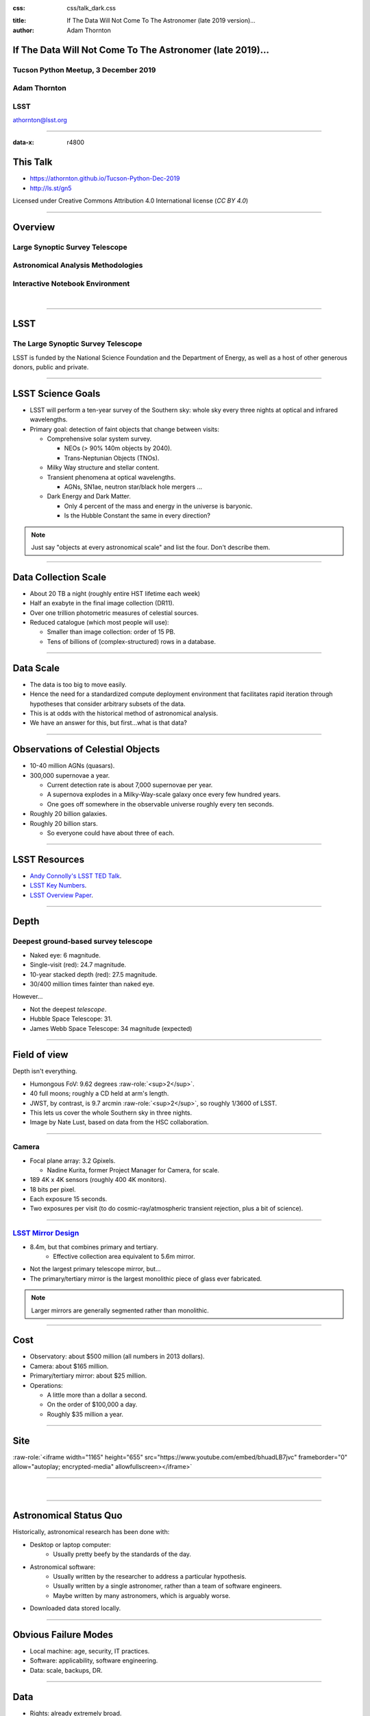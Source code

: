 .. :css: css/talk.css

.. That's the light-background version.

:css: css/talk_dark.css

..  Swap that in if you want the dark-background version

:title: If The Data Will Not Come To The Astronomer (late 2019 version)...
:author: Adam Thornton

.. role:: raw-role(raw)
    :format: html

If The Data Will Not Come To The Astronomer (late 2019)...
##########################################################

Tucson Python Meetup, 3 December 2019
=====================================

Adam Thornton
=============

LSST
====

athornton@lsst.org

.. image:: images/qr.png
  :align: right

----

:data-x: r4800

This Talk
#########

* https://athornton.github.io/Tucson-Python-Dec-2019
* http://ls.st/gn5

Licensed under Creative Commons Attribution 4.0 International license
(`CC BY 4.0`)

.. _CC BY 4.0: https://creativecommons.org/licenses/by/4.0/legalcode

.. image:: images/qr.png
  :align: right

----

Overview
########

Large Synoptic Survey Telescope
===============================

Astronomical Analysis Methodologies
===================================

Interactive Notebook Environment
================================

|


----

LSST
####

The Large Synoptic Survey Telescope
===================================

LSST is funded by the National Science Foundation and the Department of
Energy, as well as a host of other generous donors, public and private.

----

LSST Science Goals
##################

* LSST will perform a ten-year survey of the Southern sky: whole sky
  every three nights at optical and infrared wavelengths.

* Primary goal: detection of faint objects that change between visits:

  * Comprehensive solar system survey.

    * NEOs (> 90% 140m objects by 2040).

    * Trans-Neptunian Objects (TNOs).

  * Milky Way structure and stellar content.

  * Transient phenomena at optical wavelengths.

    * AGNs, SN1ae, neutron star/black hole mergers ...

  * Dark Energy and Dark Matter.

    * Only 4 percent of the mass and energy in the universe is baryonic.

    * Is the Hubble Constant the same in every direction?

.. note::

    Just say "objects at every astronomical scale" and list the four.
    Don't describe them.

----

Data Collection Scale
#####################

* About 20 TB a night (roughly entire HST lifetime each week)
* Half an exabyte in the final image collection (DR11).
* Over one trillion photometric measures of celestial sources.
* Reduced catalogue (which most people will use):

  * Smaller than image collection: order of 15 PB.
  * Tens of billions of (complex-structured) rows in a database.

----

Data Scale
##########

* The data is too big to move easily.

* Hence the need for a standardized compute deployment environment that
  facilitates rapid iteration through hypotheses that consider arbitrary
  subsets of the data.

* This is at odds with the historical method of astronomical analysis.

* We have an answer for this, but first...what is that data?

----

Observations of Celestial Objects
#################################
* 10-40 million AGNs (quasars).
* 300,000 supernovae a year.

  * Current detection rate is about 7,000 supernovae per year.
    
  * A supernova explodes in a Milky-Way-scale galaxy once every few
    hundred years.
    
  * One goes off somewhere in the observable universe roughly every ten
    seconds.
    
* Roughly 20 billion galaxies.
* Roughly 20 billion stars.

  * So everyone could have about three of each.

----

LSST Resources
##############

* `Andy Connolly's LSST TED Talk`_.

* `LSST Key Numbers`_.

* `LSST Overview Paper`_.

.. _Andy Connolly's LSST TED Talk: https://www.ted.com/talks/andrew_connolly_what_s_the_next_window_into_our_universe

.. _LSST Key Numbers: https://confluence.lsstcorp.org/display/LKB/LSST+Key+Numbers

.. _LSST Overview Paper: https://arxiv.org/abs/0805.2366


----

Depth
#####

Deepest ground-based survey telescope
=====================================

* Naked eye: 6 magnitude.
* Single-visit (red): 24.7 magnitude.
* 10-year stacked depth (red): 27.5 magnitude.
* 30/400 million times fainter than naked eye.

However...

* Not the deepest *telescope*.
* Hubble Space Telescope: 31.
* James Webb Space Telescope: 34 magnitude (expected)

----

Field of view
#############

Depth isn't everything.

* Humongous FoV: 9.62 degrees :raw-role:`<sup>2</sup>`.

* 40 full moons; roughly a CD held at arm's length.

* JWST, by contrast, is 9.7 arcmin :raw-role:`<sup>2</sup>`, so roughly
  1/3600 of LSST.

* This lets us cover the whole Southern sky in three nights.

* Image by Nate Lust, based on data from the HSC collaboration.

.. image:: images/fov.png
  :height: 400px
  :align: center
  :alt: Image by Nate Lust, based on data from the HSC collaboration.

----

Camera
======

* Focal plane array: 3.2 Gpixels.

  * Nadine Kurita, former Project Manager for Camera, for scale.

* 189 4K x 4K sensors (roughly 400 4K monitors).
* 18 bits per pixel.
* Each exposure 15 seconds.
* Two exposures per visit (to do cosmic-ray/atmospheric transient
  rejection, plus a bit of science).

.. image:: images/camera.png
  :height: 400px
  :align: center
  
----

`LSST Mirror Design`_
=====================

* 8.4m, but that combines primary and tertiary.
    * Effective collection area equivalent to 5.6m mirror.
* Not the largest primary telescope mirror, but...
* The primary/tertiary mirror is the largest monolithic piece of glass
  ever fabricated.


.. _LSST Mirror Design: https://www.lsst.org/about/tel-site/mirror

.. image:: images/mirror.gif
  :height: 400px
  :align: center

.. note::

    Larger mirrors are generally segmented rather than monolithic.

----

Cost
####

* Observatory: about $500 million (all numbers in 2013 dollars).

* Camera: about $165 million.

* Primary/tertiary mirror: about $25 million.

* Operations:

  * A little more than a dollar a second.

  * On the order of $100,000 a day.

  * Roughly $35 million a year.

----

Site
####

:raw-role:`<iframe width="1165" height="655" src="https://www.youtube.com/embed/bhuadLB7jvc" frameborder="0" allow="autoplay; encrypted-media" allowfullscreen></iframe>`

----

|

----

Astronomical Status Quo
#######################

Historically, astronomical research has been done with:

* Desktop or laptop computer:
    * Usually pretty beefy by the standards of the day.
* Astronomical software:
    * Usually written by the researcher to address a particular
      hypothesis.
    * Usually written by a single astronomer, rather than a
      team of software engineers.
    * Maybe written by many astronomers, which is arguably worse.
* Downloaded data stored locally.

----

Obvious Failure Modes
#####################

* Local machine: age, security, IT practices.

* Software: applicability, software engineering.

* Data: scale, backups, DR.

----

Data
####

* Rights: already extremely broad.

    * Roughly half the astronomical community.
    * Finding reviewers for the overview paper has been hard.

* Scale: most will never be directly examined by a human.

----

A Different Way To Do Astronomy
###############################

* The analysis, not the data, is the professionally-valuable part.
* How do we facilitate rapid iteration of analysis?

  * Quickly try a lot of hypotheses and discard unpromising ones.
  * Once you have one you like, turn it loose on a lot of data.

----

Interactive vs. Batch
#####################

We expect that a researcher will use the "interactive notebook aspect of
the LSST Science Platform" (by which we mean JupyterLab, or perhaps its
successors) to perform this iteration.  It is a rapid prototyping tool
with the following characteristics:

* Relatively tiny subset of the data: a few terabytes, probably less.
* The *real* analysis will be submitted to a batch system to work on
  petabyte-scale data.
* We don't (and can't) know what subset we want in advance.

----

What does this imply?
#####################

* It's not really about speed of data access or computation.
* Access to completely arbitrary subsets of the data, however, is
  *absolutely crucial*.
* Bring your code to the data, not the other way around.

----

What Do We Want?
################

Let's imagine a better world:

* You don't need to spend hours-to-weeks setting up the software
  environment.
* In fact, all that's needed for analysis is a web browser.  Compute and
  data storage happen somewhere else.
* You have a single login to manage your access to the environment.
* You don't need to pick a data subset that will fit on your laptop or
  your desktop NAS.
* The analysis is running on professionally-maintained machines in a
  real datacenter somewhere that it isn't your problem.

----

Community Acceptance
####################

The trickiest design goal is that we cannot make any user's life
significantly worse than the status quo.

Obviously the current system isn't ideal:

* Large, complex, bespoke analysis stack.

* Hugely complicated installation and configuration.

* Enormous amounts of technical debt.

But...it also gets the job done.  The analysis software encodes
literally hundreds, perhaps thousands, of astronomer-years of work on
difficult problems.  It is inherently complex.

We have to please several different groups of users.

----

User Community
##############

Analysis Pipeline Consumers
===========================

We have this one covered.  If you want to use the existing toolset to
analyze collected data, and you're not coming to the project with a lot
of prior experience or actively developing the pipeline software, we're
delivering a far superior way to get your work done than the prior art.

----

User Community
##############

Analysis Pipeline Developers
============================

The LSST stack is big.  No one works on the whole thing.  The way it's
developed is that someone takes a version (either a release version,
approximately every 6 months, or a weekly build) and works on their own
little corner of it in a conda or pip environment.  We must support
that.

----

User Community
##############

Established Astronomers
=======================

The people who have tenure and bring in the grants already have a
workflow that works well for them.  Sure, it's based on FORTRAN IV and
FITS files, but they've gotten really, really good at it.

In practice: you need a Terminal window that gives you shell access to
something that looks like a Unix system.  We mimic a system on which you
have an unprivileged account, which is very familiar to academic users.

There is something of an Uncanny Valley problem here.

----

User Community
##############

Security; generally, Operational Support
========================================

.. image:: images/Dumpsterfire.gif
  :height: 300px
  :align: center
  :alt: Image composition by Abbey Yacoe.


It's a fair cop, but if if we make it look like an existing multi-user
system, where the user doesn't have ``root`` or ``sudo`` within the
container, and has write access only to ``${HOME}`` and scratch space
but not the OS, and furthermore we show that we can completely
characterize the container's contents, it's a much easier sell.

* Image by Abbey Yacoe.

----

The Big Reveal
##############

(Not actually a surprise to anyone here.)

Kubernetes + JupyterHub + JupyterLab
====================================

* Kubernetes: it clearly won.  Google, Amazon, and Azure all offer
  managed Kubernetes infrastructure.
* JupyterLab: the UX is much better than the classic notebook.
  Multiple panes within a single browser tab, including terminal
  sessions, is a tremendous feature, giving users basically an IDE.
* JupyterHub: the obvious choice for access control and resource
  allocation brokering.  Authenticator and Spawner subclasses let us
  do some really nifty things, which you will see.

Banek *et al.*, ADASS 2019: `Why is the LSST Science Platform built on
Kubernetes?`_

----

Abstraction and Layering
########################

* Virtualization lets you stop caring about the specifics of your
  hardware.
* Containerization lets you stop caring about managing the
  OS/distribution layer.
* Kubernetes lets you stop caring about managing the inter-component
  networking of your application and container lifecycle management.

----

The Long Bet
############

Kubernetes will save astronomy.

* It's the first time we've had a functional abstraction layer that
  allows you to specify scalable architectural designs.
* This lets you create complex multicomponent applications that will run
  on any suitable cluster, with built-in lifecycle management.
* And because it's modular, you can use best-practice patterns for all
  the infrastructure and only *really* care about managing the analysis
  stack that is your actual application.

----


Modularity
##########

* Separate plumbing from application.
* Provide a clear way to replace the value-added part (for us: the LSST
  Science Pipeline) with your own payload.
* Retain the robust infrastructure with component lifecycle management
  and automated resource allocation.

This lets you both have your cake and eat it.  You get to use whatever
insanely complex analysis framework you want wrapped inside a
general-purpose, self-healing application architecture.

----

Presenting the Analysis Component
#################################

Replacing the payload is a matter of replacing the JupyterLab container
that is spawned for the user.  All you need is:

* A container that will start a JupyterLab server.
* `Some way`_ to wrap your analysis pipeline up as a Jupyter kernel.

I would be flabbergasted if this approach were not portable to other
physical sciences and very possibly to other (and very general) analytic
problem spaces. 

.. _Some way: https://github.com/lsst-sqre/jupyterlabdemo/blob/master/jupyterlab/lsstlaunch.bash

.. image:: images/kernel.png
  :height: 300px
  :align: center

----

Parallelization
###############

* There should be some way for users to run jobs larger than a single
  container, but not real-batch-system sized (dozens of CPU cores, not
  thousands).

    * We use Dask.

    * Could use Vaex.

    * Looking into Argo Workflows for pipelines and headless notebook
      execution (very handy for CI).

* You also need a reasonable interface to your real at-scale workflow
  system.

* By the end of the survey in 2032, things that are now "real batch"
  will be totally feasible in a Dask-like environment.  Plan for that.

----


Resource Management
###################

* The Hub needs Kubernetes cluster-level privileges for cross-namespace
  games.

* Spawn each user into its own namespace, with a quota restricting CPU
  and memory available.

    * Could also use to regulate access to GPUs and other enumerated
      resources.

* Hierarchical namespaces, or at least regex-based namespace
  restrictions, would make this a lot easier in a shared-tenancy
  environment.

* Our general assumption thus far has been that the LSP is the only
  tenant in the cluster.

----


Scaling
#######

Step one: Add more nodes to your cluster.  (Or take some away.)

* In a public cloud, this is really, really easy.  Perhaps even
  automated.

Step two: Change the replica counts in your deployments.

* You can turn this into a closed-loop automated system by monitoring
  your load too.

There is no step three.

----

Contributing
############

The Jupyter community is awesome.

JupyterLab has stabilized a lot.  1.0.x is current, and 2.0 is aimed at
New Year 2020.

* Sometimes underdocumented.

* Documentation is not very discoverable.

* Everyone is busy working on their own projects.

* The best way to proceed is to implement something and then wait for
  the gasps of horror from the people who *are* experts, then do what
  they say.

----

|

----

LSST JupyterLab Implementation
##############################

Overview
========

`SQR-018`_ describes the architecture.

The complete implementation is available at `GitHub`_.

.. image:: images/jupyterlab_sp.png
  :height: 400px
  :align: center
  
.. _SQR-018: https://sqr-018.lsst.io/

.. _GitHub: https://github.com/lsst-sqre/jupyterlabdemo

----

Deployment
##########

Just use Helm

* We had an overly complex hand-rolled deployment framework.

* We also tried Terraform.

* Christine Banek (cbanek@lsst.org) put together Helm Charts and it's
  the easiest way to go.

* Probably, you can use `Zero to Jupyterhub`_ instead.

----

Problem 1: Authentication
#########################

Authentication is annoying and hard.  Let's outsource it.

* OAuth2 is a thing, and JupyterHub supports it well; we can do GitHub
  or CILogon with the NCSA ID provider (adding more is straightforward,
  and NCSA lets us associate external accounts).

* However, we don't want to make each LSST Science Platform component
  implement its own auth.

    * OAuth2 Proxy implementing JWT.  Not outside-of-LSST-portable at
      the moment; passes auth information around inside HTTP headers.

    * Expiry becomes trickier.

* We need authorization as well.  Even when we know who you are, you
  might not get to use the system

`[cilogon_screenshot] <images/screenshots/cilogon.png>`_

----

Problem 2: Authorization
########################

How do we restrict beyond "has a GitHub/NCSA account"?

Both have concepts of group memberships.

* OAuth2 scopes allow us to attach capabilities to tokens; for instance,
  "enumerate a user's groups."  That's what you need to determine if you
  are in the LSST group.

* If using JWT, pack that info into JWT or have a secondary call to
  figure it out.

`[auth_screenshot] <images/screenshots/denylist.png>`_

----

Problem 3: Global User Consistency
##################################

GitHub's user account ID fits into a 32-bit value.  Each GitHub
Organization also has an ID.  There are our UID/GID maps.

CILogon + NCSA IDP does something similar.

Now you have globally consistent users and groups.

`[uid_screenshot] <images/screenshots/uid-gids.png>`_

----

Problem 4: Persistent Storage
#############################

We have globally unique UIDs and GIDs.

* We mount ``/home`` and whatever other filesystems we want.

   * I built a helper method to read this from a document at Lab spawn
     time for ease of modification.

* Data access and sharing immediately collapses to the long-solved
  problem of Unix filesystem access.

* We use NFS v4, because it's easy.

  * We point to an external NFS server, but you can stand one up within
    Kubernetes if you prefer.
    
  * Whatever we eventually pick, it will be exposed as a POSIX
    filesystem to our users.

`[filesystem_screenshot] <images/screenshots/filesystem.png>`_

----

Problem 5: User Access Restriction
##################################

Don't give your users ``sudo``.  Don't even give them passwords.

You already have globally-consistent UID and GIDs.  Use a semiprivileged
user to provision user with correct name/UID/GIDs via ``sudo`` at
container startup.  Start Jupyterlab as that user.

You're done.

Users can still override bits of the stack with ``pip install --user``.

* Put something on the options form that lets the user clear
  ``$HOME/.local``.  Trust me on this.

`[sudo_screenshot] <images/screenshots/nosudo.png>`_

----

Problem 6: User Resource Restriction
####################################

If you spawn users into individual namespaces:

* Quota the namespaces and let Kubernetes do the enforcement.

* A document-driven quota manager can let you do different quotas by
  user or group.

`[quota_screenshot] <images/screenshots/namespace_quota.png>`_

----

Problem 7: Auditability and Maintainability
###########################################

It's a container.  You know how you built it (at least if you use
particular package versions, not ``latest``).  It's repeatable and
immutable.  Have a bleeding-edge build, that floats, and an
occasionally-updated-from-that version that pins all OS-level,
Python-level, and JupyterLab-Extension-level components.

We look for regressions in the stack by creating an `options form`_ that
scans our repository and presents a menu of recent builds.  This also
allows users to choose their risk tolerance.

.. _options form: https://github.com/lsst-sqre/jupyterlabdemo/blob/master/jupyterhub/sample_configs/github/20-spawner.py

`[options_screenshot] <images/screenshots/options.png>`_

----

Problem 8: Startup Time and User Frustration
############################################

Our images are huge and take on the order of 15 minutes to pull.

* "So don't do that."
* Unless your analysis stack is inherently gargantuan...
* ...so we pre-pull them.

Within, say, an hour and a half of building (which is usually in the
middle of the night) each image is available on each node and therefore
starts quickly.

`[prepuller_screenshot] <images/screenshots/prepuller.png>`_

----

JupyterLab Resources
####################

* `Zero To JupyterHub`_.
* `JupyterLab (and Hub) Gitter`_.
* `LSST JupyterLab Implementation`_.
* `Why is the LSST Science Platform built on Kubernetes?`_

.. _Zero to JupyterHub: https://github.com/jupyterhub/zero-to-jupyterhub-k8s/

.. _JupyterLab (and Hub) Gitter: https://gitter.im/jupyterlab/jupyterlab

.. _LSST JupyterLab Implementation: https://github.com/lsst-sqre/jupyterlabdemo

.. _Why is the LSST Science Platform built on Kubernetes?: https://arxiv.org/abs/1911.06404

----

.. image:: images/screenshot.png
    :height: 768px
    :align: left


